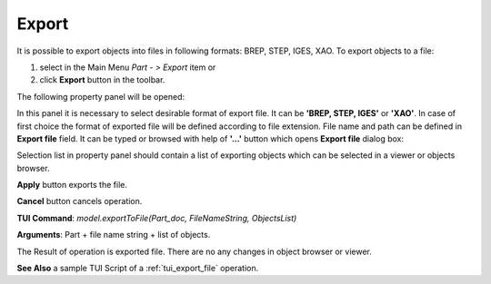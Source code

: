 
Export
======

It is possible to export objects into files in following formats: BREP, STEP, IGES, XAO. To export objects to a file:

#. select in the Main Menu *Part - > Export* item  or
#. click **Export** button in the toolbar.

.. image:: images/export.png
   :align: center

.. centered::
   **Export**  button

The following property panel will be opened:

.. image:: images/Export_panel.png
   :align: center
	
.. centered::
   **Export property panel**

In this panel it is necessary to select desirable format of export file. It can be **'BREP, STEP, IGES'** or **'XAO'**. In case of first choice the format of exported file will be defined according to file extension. File name and path can be defined in **Export file** field. It can be typed or browsed with help of **'...'** button which opens **Export file** dialog box:

.. image:: images/ExportFileDlg.png
   :align: center
	
.. centered::
   **Export file dialog box**

Selection list in property panel should contain a list of exporting objects which can be selected in a viewer or objects browser.

**Apply** button exports the file.
  
**Cancel** button cancels operation.

**TUI Command**: *model.exportToFile(Part_doc, FileNameString, ObjectsList)*

**Arguments**: Part + file name string + list of objects.

The Result of operation is exported file. There are no any changes in object browser or viewer.

**See Also** a sample TUI Script of a :ref:`tui_export_file` operation.
